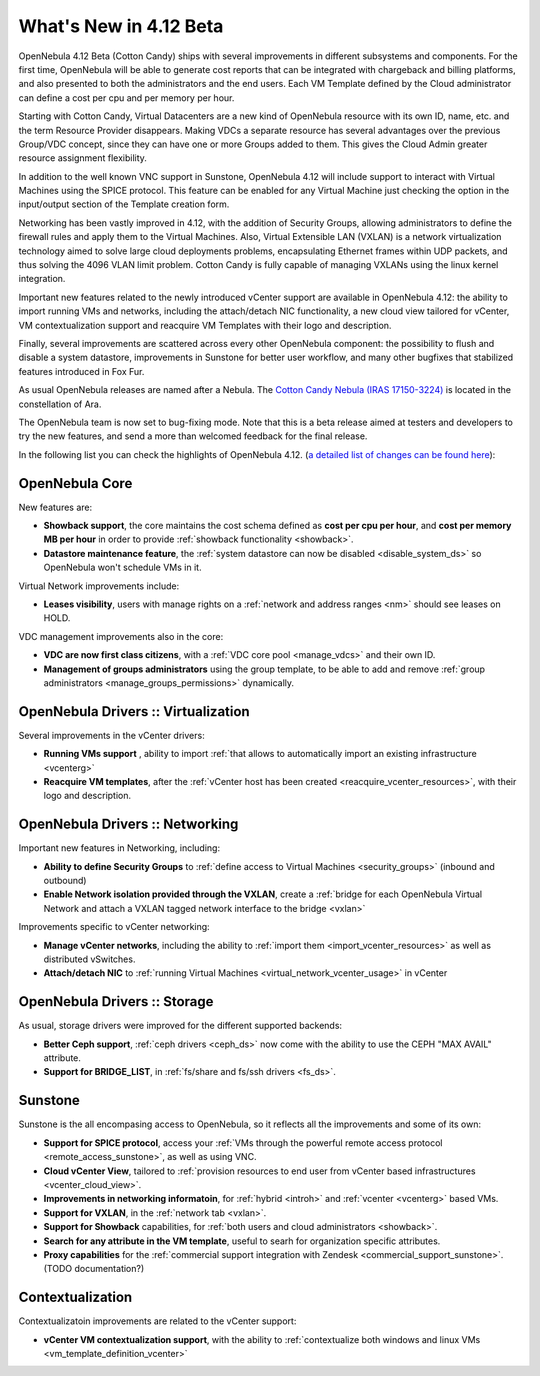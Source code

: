 .. _whats_new:

=======================
What's New in 4.12 Beta
=======================

OpenNebula 4.12 Beta (Cotton Candy) ships with several improvements in different subsystems and components. For the first time, OpenNebula will be able to generate cost reports that can be integrated with chargeback and billing platforms, and also presented to both the administrators and the end users. Each VM Template defined by the Cloud administrator can define a cost per cpu and per memory per hour.

.. image:: /images/vdcadmin_vdc_showback.png
    :width: 80%
    :scale: 80%
    :align: center

Starting with Cotton Candy, Virtual Datacenters are a new kind of OpenNebula resource with its own ID, name, etc. and the term Resource Provider disappears. Making VDCs a separate resource has several advantages over the previous Group/VDC concept, since they can have one or more Groups added to them. This gives the Cloud Admin greater resource assignment flexibility.

In addition to the well known VNC support in Sunstone, OpenNebula 4.12 will include support to interact with Virtual Machines using the SPICE protocol. This feature can be enabled for any Virtual Machine just checking the option in the input/output section of the Template creation form.

Networking has been vastly improved in 4.12, with the addition of Security Groups, allowing administrators to define the firewall rules and apply them to the Virtual Machines. Also, Virtual Extensible LAN (VXLAN) is a network virtualization technology aimed to solve large cloud deployments problems, encapsulating Ethernet frames within UDP packets, and thus solving the 4096 VLAN limit problem. Cotton Candy is fully capable of managing VXLANs using the linux kernel integration.

Important new features related to the newly introduced vCenter support are available in OpenNebula 4.12: the ability to import running VMs and networks, including the attach/detach NIC functionality, a new cloud view tailored for vCenter, VM contextualization support and reacquire VM Templates with their logo and description.

Finally, several improvements are scattered across every other OpenNebula component: the possibility to flush and disable a system datastore, improvements in Sunstone for better user workflow, and many other bugfixes that stabilized features introduced in Fox Fur.

As usual OpenNebula releases are named after a Nebula. The `Cotton Candy Nebula (IRAS 17150-3224) <http://en.wikipedia.org/wiki/Cotton_Candy_Nebula>`__ is located in the constellation of Ara.

The OpenNebula team is now set to bug-fixing mode. Note that this is a beta release aimed at testers and developers to try the new features, and send a more than welcomed feedback for the final release.

In the following list you can check the highlights of OpenNebula 4.12. (`a detailed list of changes can be found here
<http://dev.opennebula.org/projects/opennebula/issues?query_id=64>`__):

OpenNebula Core
---------------

New features are:

- **Showback support**, the core maintains the cost schema defined as **cost per cpu per hour**, and **cost per memory MB per hour** in order to provide :ref:`showback functionality <showback>`.
- **Datastore maintenance feature**, the :ref:`system datastore can now be disabled <disable_system_ds>` so OpenNebula won't schedule VMs in it.

Virtual Network improvements include:

- **Leases visibility**, users with manage rights on a :ref:`network and address ranges <nm>` should see leases on HOLD.

VDC management improvements also in the core:

- **VDC are now first class citizens**, with a :ref:`VDC core pool <manage_vdcs>` and their own ID.
- **Management of groups administrators** using the group template, to be able to add and remove :ref:`group administrators <manage_groups_permissions>` dynamically.


OpenNebula Drivers :: Virtualization
--------------------------------------------------------------------------------

Several improvements in the vCenter drivers:

- **Running VMs support** , ability to import :ref:`that allows to automatically import an existing infrastructure <vcenterg>`
- **Reacquire VM templates**, after the :ref:`vCenter host has been created <reacquire_vcenter_resources>`, with their logo and description.

OpenNebula Drivers :: Networking
--------------------------------------------------------------------------------

Important new features in Networking, including:

- **Ability to define Security Groups** to :ref:`define access to Virtual Machines <security_groups>` (inbound and outbound)

- **Enable Network isolation provided through the VXLAN**, create a :ref:`bridge for each OpenNebula Virtual Network and attach a VXLAN tagged network interface to the bridge <vxlan>`

Improvements specific to vCenter networking:

- **Manage vCenter networks**, including the ability to :ref:`import them <import_vcenter_resources>` as well as distributed vSwitches.
- **Attach/detach NIC** to :ref:`running Virtual Machines <virtual_network_vcenter_usage>` in vCenter


OpenNebula Drivers :: Storage
--------------------------------------------------------------------------------

As usual, storage drivers were improved for the different supported backends:

- **Better Ceph support**, :ref:`ceph drivers <ceph_ds>` now come with the ability to use the CEPH "MAX AVAIL" attribute.
- **Support for BRIDGE_LIST**, in :ref:`fs/share and fs/ssh drivers <fs_ds>`.

Sunstone
--------------------------------------------------------------------------------

Sunstone is the all encompasing access to OpenNebula, so it reflects all the improvements and some of its own:

- **Support for SPICE protocol**, access your :ref:`VMs through the powerful remote access protocol <remote_access_sunstone>`, as well as using VNC.
- **Cloud vCenter View**, tailored to :ref:`provision resources to end user from vCenter based infrastructures <vcenter_cloud_view>`.
- **Improvements in networking informatoin**, for :ref:`hybrid <introh>` and :ref:`vcenter <vcenterg>` based VMs.
- **Support for VXLAN**, in the :ref:`network tab <vxlan>`.
- **Support for Showback** capabilities, for :ref:`both users and cloud administrators <showback>`.
- **Search for any attribute in the VM template**, useful to searh for organization specific attributes. 
- **Proxy capabilities** for the :ref:`commercial support integration with Zendesk <commercial_support_sunstone>`. (TODO documentation?)


Contextualization
-------------------------------------

Contextualizatoin improvements are related to the vCenter support:

- **vCenter VM contextualization support**, with the ability to :ref:`contextualize both windows and linux VMs <vm_template_definition_vcenter>`


